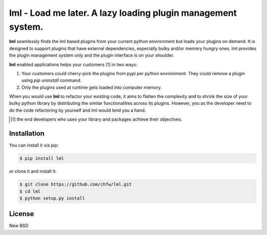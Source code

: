 ================================================================================
lml - Load me later. A lazy loading plugin management system.
================================================================================

.. image:: https://api.travis-ci.org/chfw/lml.svg?branch=master
   :target: http://travis-ci.org/chfw/lml

.. image:: https://codecov.io/github/chfw/lml/coverage.png
    :target: https://codecov.io/github/chfw/lml

.. image:: https://readthedocs.org/projects/lml/badge/?version=latest
   :target: http://lml.readthedocs.org/en/latest/

**lml** seamlessly finds the lml based plugins from your current python
environment but loads your plugins on demand. It is designed to support
plugins that have external dependencies, especially bulky and/or
memory hungry ones. lml provides the plugin management system only and the
plugin interface is on your shoulder.

**lml** enabled applications helps your customers [#f1]_ in two ways:

#. Your customers could cherry-pick the plugins from pypi per python environment.
   They could remove a plugin using `pip uninstall` command.
#. Only the plugins used at runtime gets loaded into computer memory.

When you would use **lml** to refactor your existing code, it aims to flatten the
complexity and to shrink the size of your bulky python library by
distributing the similar functionalities across its plugins. However, you as
the developer need to do the code refactoring by yourself and lml would lend you a hand.

.. [#f1] the end developers who uses your library and packages achieve their
         objectives.
Installation
================================================================================

You can install it via pip:

.. code-block:: bash

    $ pip install lml


or clone it and install it:

.. code-block:: bash

    $ git clone https://github.com/chfw/lml.git
    $ cd lml
    $ python setup.py install

License
================================================================================

New BSD